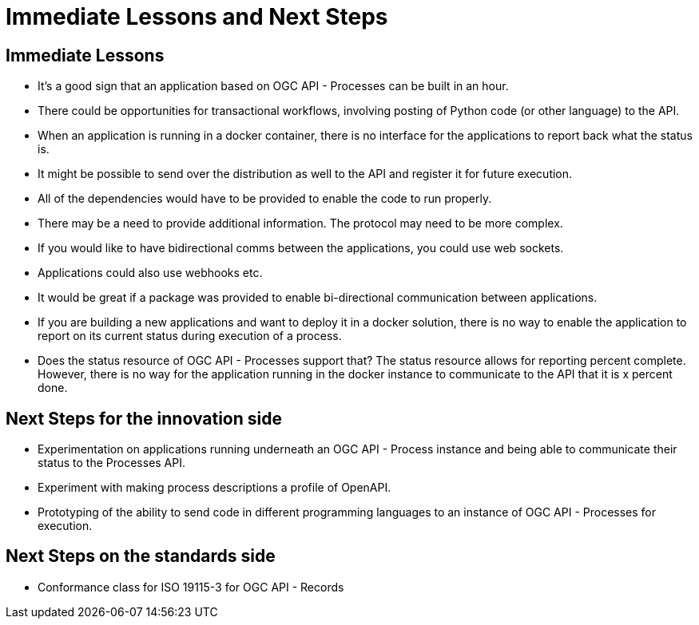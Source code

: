 = Immediate Lessons and Next Steps

== Immediate Lessons

* It's a good sign that an application based on OGC API - Processes can be built in an hour.
* There could be opportunities for transactional workflows, involving posting of Python code (or other language) to the API.
* When an application is running in a docker container, there is no interface for the applications to report back what the status is.
* It might be possible to send over the distribution as well to the API and register it for future execution.
* All of the dependencies would have to be provided to enable the code to run properly.
* There may be a need to provide additional information. The protocol may need to be more complex.
* If you would like to have bidirectional comms between the applications, you could use web sockets.
* Applications could also use webhooks etc.
* It would be great if a package was provided to enable bi-directional communication between applications.
* If you are building a new applications and want to deploy it in a docker solution, there is no way to enable the application to report on its current status during execution of a process.
* Does the status resource of OGC API - Processes support that? The status resource allows for reporting percent complete. However, there is no way for the application running in the docker instance to communicate to the API that it is x percent done.

== Next Steps for the innovation side

* Experimentation on applications running underneath an OGC API - Process instance and being able to communicate their status to the Processes API.
* Experiment with making process descriptions a profile of OpenAPI.
* Prototyping of the ability to send code in different programming languages to an instance of OGC API - Processes for execution.

== Next Steps on the standards side

* Conformance class for ISO 19115-3 for OGC API - Records
